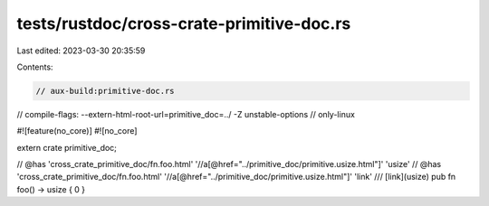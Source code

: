 tests/rustdoc/cross-crate-primitive-doc.rs
==========================================

Last edited: 2023-03-30 20:35:59

Contents:

.. code-block:: rs

    // aux-build:primitive-doc.rs
// compile-flags: --extern-html-root-url=primitive_doc=../ -Z unstable-options
// only-linux

#![feature(no_core)]
#![no_core]

extern crate primitive_doc;

// @has 'cross_crate_primitive_doc/fn.foo.html' '//a[@href="../primitive_doc/primitive.usize.html"]' 'usize'
// @has 'cross_crate_primitive_doc/fn.foo.html' '//a[@href="../primitive_doc/primitive.usize.html"]' 'link'
/// [link](usize)
pub fn foo() -> usize { 0 }



